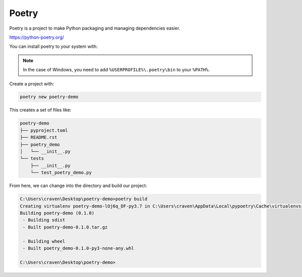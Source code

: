 Poetry
======

Poetry is a project to make Python packaging and managing dependencies easier.

https://python-poetry.org/

You can install poetry to your system with:

.. code-block:: text
    :caption: Install Poetry on MacOS or Linux:

    curl -sSL https://raw.githubusercontent.com/python-poetry/poetry/master/get-poetry.py | python

.. code-block:: text
    :caption: Install Poetry using Windows PowerShell:

    (Invoke-WebRequest -Uri https://raw.githubusercontent.com/python-poetry/poetry/master/get-poetry.py -UseBasicParsing).Content | python

.. note::

   In the case of Windows, you need to add ``%USERPROFILE%\.poetry\bin`` to your ``%PATH%``.

Create a project with:

.. code-block:: text

    poetry new poetry-demo

This creates a set of files like:

.. code-block:: text

    poetry-demo
    ├── pyproject.toml
    ├── README.rst
    ├── poetry_demo
    │   └── __init__.py
    └── tests
        ├── __init__.py
        └── test_poetry_demo.py

From here, we can change into the directory and build our project:

.. code-block:: text

    C:\Users\craven\Desktop\poetry-demo>poetry build
    Creating virtualenv poetry-demo-lOj6q_DF-py3.7 in C:\Users\craven\AppData\Local\pypoetry\Cache\virtualenvs
    Building poetry-demo (0.1.0)
     - Building sdist
     - Built poetry-demo-0.1.0.tar.gz

     - Building wheel
     - Built poetry_demo-0.1.0-py3-none-any.whl

    C:\Users\craven\Desktop\poetry-demo>
